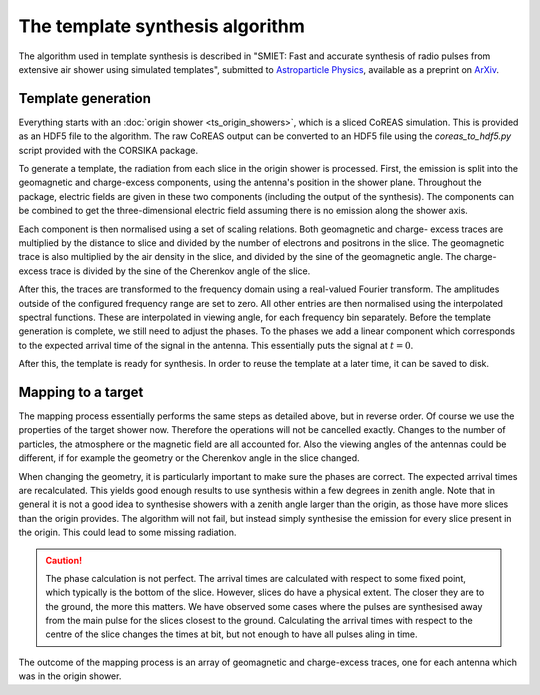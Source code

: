 The template synthesis algorithm
================================

The algorithm used in template synthesis is described in "SMIET: Fast and accurate synthesis of radio pulses
from extensive air shower using simulated templates", submitted to `Astroparticle Physics`_, available as a
preprint on `ArXiv`_.

.. _Astroparticle Physics: https://astroparticlephysics.sciencedirect.com/journal/astroparticle-physics
.. _ArXiv: https://arxiv.org/abs/2505.10459

Template generation
-------------------

Everything starts with an :doc:`origin shower <ts_origin_showers>`, which is a sliced CoREAS
simulation. This is provided as an HDF5 file to the algorithm. The raw CoREAS output can be
converted to an HDF5 file using the `coreas_to_hdf5.py` script provided with the CORSIKA package.

To generate a template, the radiation from each slice in the origin shower is processed. First,
the emission is split into the geomagnetic and charge-excess components, using the antenna's
position in the shower plane. Throughout the package, electric fields are given in these two
components (including the output of the synthesis). The components can be combined to get the
three-dimensional electric field assuming there is no emission along the shower axis.

Each component is then normalised using a set of scaling relations. Both geomagnetic and charge-
excess traces are multiplied by the distance to slice and divided by the number of electrons and
positrons in the slice. The geomagnetic trace is also multiplied by the air density in the slice,
and divided by the sine of the geomagnetic angle. The charge-excess trace is divided by the sine
of the Cherenkov angle of the slice.

After this, the traces are transformed to the frequency domain using a real-valued Fourier transform.
The amplitudes outside of the configured frequency range are set to zero. All other entries are
then normalised using the interpolated spectral functions. These are interpolated in viewing angle,
for each frequency bin separately. Before the template generation is complete, we still need to
adjust the phases. To the phases we add a linear component which corresponds to the expected arrival
time of the signal in the antenna. This essentially puts the signal at :math:`t=0`.

After this, the template is ready for synthesis. In order to reuse the template at a later time,
it can be saved to disk.

Mapping to a target
-------------------

The mapping process essentially performs the same steps as detailed above, but in reverse order.
Of course we use the properties of the target shower now. Therefore the operations will not be
cancelled exactly. Changes to the number of particles, the atmosphere or the magnetic field are
all accounted for. Also the viewing angles of the antennas could be different, if for example the
geometry or the Cherenkov angle in the slice changed.

When changing the geometry, it is particularly important to make sure the phases are correct. The
expected arrival times are recalculated. This yields good enough results to use synthesis within
a few degrees in zenith angle. Note that in general it is not a good idea to synthesise showers
with a zenith angle larger than the origin, as those have more slices than the origin provides.
The algorithm will not fail, but instead simply synthesise the emission for every slice present in
the origin. This could lead to some missing radiation.

.. caution::
    The phase calculation is not perfect. The arrival times are calculated with respect to some
    fixed point, which typically is the bottom of the slice. However, slices do have a physical
    extent. The closer they are to the ground, the more this matters. We have observed some
    cases where the pulses are synthesised away from the main pulse for the slices closest to the
    ground. Calculating the arrival times with respect to the centre of the slice changes the times
    at bit, but not enough to have all pulses aling in time.

The outcome of the mapping process is an array of geomagnetic and charge-excess traces, one for each
antenna which was in the origin shower.
